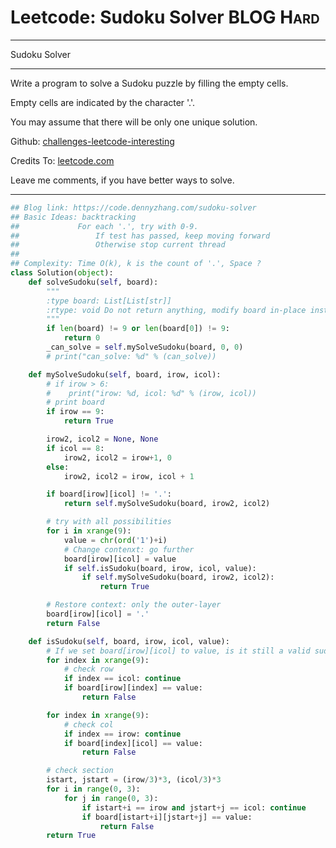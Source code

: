 * Leetcode: Sudoku Solver                                         :BLOG:Hard:
#+STARTUP: showeverything
#+OPTIONS: toc:nil \n:t ^:nil creator:nil d:nil
:PROPERTIES:
:type:     backtracking, codetemplate
:END:
---------------------------------------------------------------------
Sudoku Solver
---------------------------------------------------------------------
Write a program to solve a Sudoku puzzle by filling the empty cells.

Empty cells are indicated by the character '.'.

You may assume that there will be only one unique solution.

Github: [[url-external:https://github.com/DennyZhang/challenges-leetcode-interesting/tree/master/sudoku-solver][challenges-leetcode-interesting]]

Credits To: [[url-external:https://leetcode.com/problems/sudoku-solver/description/][leetcode.com]]

Leave me comments, if you have better ways to solve.
---------------------------------------------------------------------
#+BEGIN_SRC python
## Blog link: https://code.dennyzhang.com/sudoku-solver
## Basic Ideas: backtracking
##             For each '.', try with 0-9.
##                 If test has passed, keep moving forward
##                 Otherwise stop current thread
##
## Complexity: Time O(k), k is the count of '.', Space ?
class Solution(object):
    def solveSudoku(self, board):
        """
        :type board: List[List[str]]
        :rtype: void Do not return anything, modify board in-place instead.
        """
        if len(board) != 9 or len(board[0]) != 9:
            return 0
        _can_solve = self.mySolveSudoku(board, 0, 0)
        # print("can_solve: %d" % (can_solve))
                        
    def mySolveSudoku(self, board, irow, icol):
        # if irow > 6:
        #    print("irow: %d, icol: %d" % (irow, icol))
        # print board
        if irow == 9:
            return True

        irow2, icol2 = None, None
        if icol == 8:
            irow2, icol2 = irow+1, 0
        else:
            irow2, icol2 = irow, icol + 1
        
        if board[irow][icol] != '.':
            return self.mySolveSudoku(board, irow2, icol2)
        
        # try with all possibilities
        for i in xrange(9):
            value = chr(ord('1')+i)
            # Change contenxt: go further
            board[irow][icol] = value
            if self.isSudoku(board, irow, icol, value):
                if self.mySolveSudoku(board, irow2, icol2):
                    return True

        # Restore context: only the outer-layer
        board[irow][icol] = '.'
        return False
    
    def isSudoku(self, board, irow, icol, value):
        # If we set board[irow][icol] to value, is it still a valid sudoku.
        for index in xrange(9):
            # check row
            if index == icol: continue
            if board[irow][index] == value:
                return False

        for index in xrange(9):
            # check col
            if index == irow: continue
            if board[index][icol] == value:
                return False

        # check section
        istart, jstart = (irow/3)*3, (icol/3)*3
        for i in range(0, 3):
            for j in range(0, 3):
                if istart+i == irow and jstart+j == icol: continue
                if board[istart+i][jstart+j] == value:
                    return False
        return True
#+END_SRC
